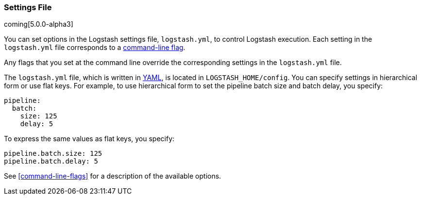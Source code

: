 [[logstash-settings-file]]
=== Settings File

coming[5.0.0-alpha3]

You can set options in the Logstash settings file, `logstash.yml`, to control Logstash execution. Each setting in the
`logstash.yml` file corresponds to a <<command-line-flags,command-line flag>>. 

Any flags that you set at the command line override the corresponding settings in the `logstash.yml` file. 

The `logstash.yml` file, which is written in http://http://yaml.org/[YAML], is located in `LOGSTASH_HOME/config`. You can
specify settings in hierarchical form or use flat keys. For example, to use hierarchical form to set the pipeline batch
size and batch delay, you specify:

[source,yaml]
-------------------------------------------------------------------------------------
pipeline:
  batch:
    size: 125
    delay: 5
-------------------------------------------------------------------------------------

To express the same values as flat keys, you specify:

[source,yaml]
-------------------------------------------------------------------------------------
pipeline.batch.size: 125
pipeline.batch.delay: 5
-------------------------------------------------------------------------------------

See <<command-line-flags>> for a description of the available options.
